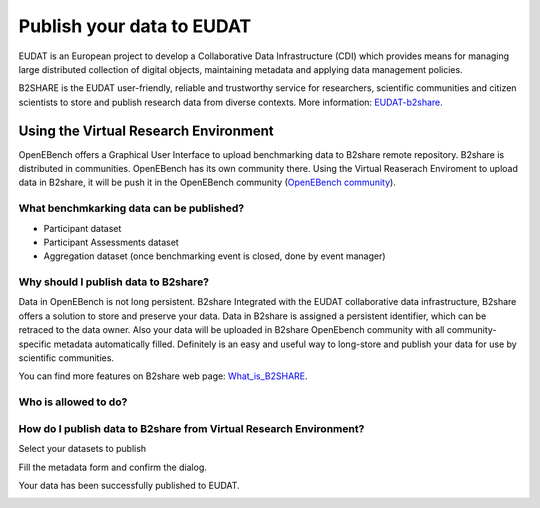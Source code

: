 ##########################
Publish your data to EUDAT
##########################

EUDAT is an European project to develop a Collaborative Data Infrastructure (CDI) which provides means for managing large distributed collection of digital objects, maintaining metadata and applying data management policies. 

B2SHARE is the EUDAT user-friendly, reliable and trustworthy service for researchers, scientific communities and citizen scientists to store and publish research data from diverse contexts. More information: `EUDAT-b2share <https://eudat.eu/services/b2share>`_.


Using the Virtual Research Environment
######################################

OpenEBench offers a Graphical User Interface to upload benchmarking data to B2share remote repository. 
B2share is distributed in communities. OpenEBench has its own community there. Using the Virtual Reaserach Enviroment to upload data in B2share, it will be push it in the OpenEBench community (`OpenEBench community <https://eudat-b2share-test.csc.fi/communities/OpenEBench>`_).


What benchmkarking data can be published?
=========================================
- Participant dataset
- Participant Assessments dataset
- Aggregation dataset (once benchmarking event is closed, done by event manager)

Why should I publish data to B2share?
=====================================
Data in OpenEBench is not long persistent. B2share  Integrated with the EUDAT collaborative data infrastructure, B2share offers a solution to store and preserve your data. Data in B2share is assigned a persistent identifier, which can be retraced to the data owner. Also your data will be uploaded in B2share OpenEbench community with all community-specific metadata automatically filled. 
Definitely is an easy and useful way to long-store and publish your data for use by scientific communities.

You can find more features on B2share web page:  `What_is_B2SHARE <https://eudat.eu/services/userdoc/b2share#What_is_B2SHARE>`_.

Who is allowed to do?
=====================

How do I publish data to B2share from Virtual Research Environment?
===================================================================

Select your datasets to publish

.. image:: https://raw.githubusercontent.com/inab/oeb_general_docs/dev/media/Screenshot%20from%202021-10-01%2016-19-08.png

Fill the metadata form and confirm the dialog.

.. image:: https://raw.githubusercontent.com/inab/oeb_general_docs/dev/media/Screenshot%20from%202021-10-01%2016-20-14.png

Your data has been successfully published to EUDAT.

.. image:: https://user-images.githubusercontent.com/63742994/114579564-44dbcd00-9c7e-11eb-8057-c47b63d247b7.png
